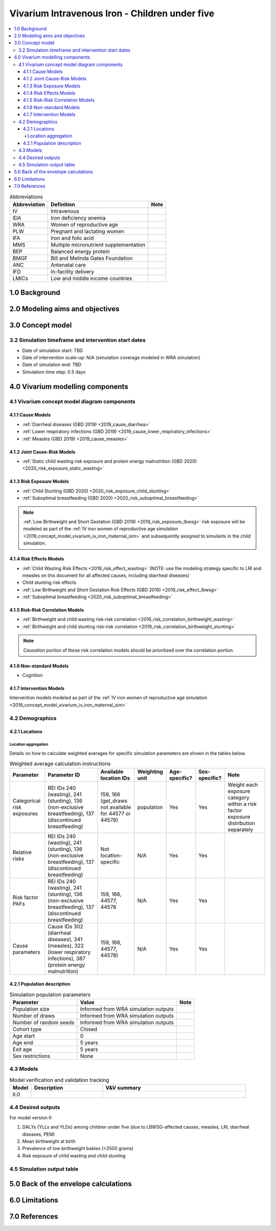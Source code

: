 .. role:: underline
    :class: underline

..
  Section title decorators for this document:

  ==============
  Document Title
  ==============

  Section Level 1 (#.0)
  +++++++++++++++++++++

  Section Level 2 (#.#)
  ---------------------

  Section Level 3 (#.#.#)
  ~~~~~~~~~~~~~~~~~~~~~~~

  Section Level 4
  ^^^^^^^^^^^^^^^

  Section Level 5
  '''''''''''''''

  The depth of each section level is determined by the order in which each
  decorator is encountered below. If you need an even deeper section level, just
  choose a new decorator symbol from the list here:
  https://docutils.sourceforge.io/docs/ref/rst/restructuredtext.html#sections
  And then add it to the list of decorators above.

.. _2019_concept_model_vivarium_iv_iron_child_sim:

=================================================
Vivarium Intravenous Iron - Children under five
=================================================

.. contents::
  :local:

.. list-table:: Abbreviations
  :header-rows: 1

  * - Abbreviation
    - Definition
    - Note
  * - IV
    - Intravenous
    - 
  * - IDA
    - Iron deficiency anemia
    - 
  * - WRA
    - Women of reproductive age
    - 
  * - PLW
    - Pregnant and lactating women
    - 
  * - IFA
    - Iron and folic acid
    - 
  * - MMS
    - Multiple micronutrient supplementation
    - 
  * - BEP
    - Balanced energy protein
    - 
  * - BMGF
    - Bill and Melinda Gates Foundation
    - 
  * - ANC
    - Antenatal care
    - 
  * - IFD
    - In-facility delivery
    - 
  * - LMICs
    - Low and middle income countries
    - 

1.0 Background
++++++++++++++

.. _ivironU52.0:

2.0 Modeling aims and objectives
++++++++++++++++++++++++++++++++

.. _ivironU53.0:

3.0 Concept model
+++++++++++++++++

3.2 Simulation timeframe and intervention start dates
------------------------------------------------------

.. todo::

  Fill out information on simulation timeframe and timestep

* Date of simulation start: TBD

* Date of intervention scale-up: N/A (simulation coverage modeled in WRA simulation)

* Date of simulation end: TBD

* Simulation time step: 0.5 days

.. _ivironU54.0:

4.0 Vivarium modelling components
+++++++++++++++++++++++++++++++++

.. _ivironU54.1:

4.1 Vivarium concept model diagram components
----------------------------------------------

4.1.1 Cause Models
~~~~~~~~~~~~~~~~~~

* :ref:`Diarrheal diseases (GBD 2019) <2019_cause_diarrhea>`
* :ref:`Lower respiratory infections (GBD 2019) <2019_cause_lower_respiratory_infections>`
* :ref:`Measles (GBD 2019) <2019_cause_measles>`

4.1.2 Joint Cause-Risk Models
~~~~~~~~~~~~~~~~~~~~~~~~~~~~~

* :ref:`Static child wasting risk exposure and protein energy malnutrition (GBD 2020) <2020_risk_exposure_static_wasting>`

4.1.3 Risk Exposure Models
~~~~~~~~~~~~~~~~~~~~~~~~~~

* :ref:`Child Stunting (GBD 2020) <2020_risk_exposure_child_stunting>`
* :ref:`Suboptimal breastfeeding (GBD 2020) <2020_risk_suboptimal_breastfeeding>`

.. note::

  :ref:`Low Birthweight and Short Gestation (GBD 2019) <2019_risk_exposure_lbwsg>` risk exposure will be modeled as part of the :ref:`IV iron women of reproductive age simulation <2019_concept_model_vivarium_iv_iron_maternal_sim>` and subsequently assigned to simulants in the child simulation.


4.1.4 Risk Effects Models
~~~~~~~~~~~~~~~~~~~~~~~~~

* :ref:`Child Wasting Risk Effects <2019_risk_effect_wasting>` (NOTE: use the modeling strategy specific to LRI and measles on this document for all affected causes, including diarrheal diseases)
* Child stunting risk effects
* :ref:`Low Birthweight and Short Gestation Risk Effects (GBD 2019) <2019_risk_effect_lbwsg>`
* :ref:`Suboptimal breastfeeding <2020_risk_suboptimal_breastfeeding>`

4.1.5 Risk-Risk Correlation Models
~~~~~~~~~~~~~~~~~~~~~~~~~~~~~~~~~~

* :ref:`Birthweight and child wasting risk-risk correlation <2019_risk_correlation_birthweight_wasting>`
* :ref:`Birthweight and child stunting risk-risk correlation <2019_risk_correlation_birthweight_stunting>`

.. note::

  *Causation* portion of these risk correlation models should be prioritized over the correlation portion.

4.1.6 Non-standard Models
~~~~~~~~~~~~~~~~~~~~~~~~~~~~~

* Cognition

4.1.7 Intervention Models
~~~~~~~~~~~~~~~~~~~~~~~~~

Intervention models modeled as part of the :ref:`IV iron women of reproductive age simulation <2019_concept_model_vivarium_iv_iron_maternal_sim>`

.. _ivironU54.2:

4.2 Demographics
----------------

4.2.1 Locations
~~~~~~~~~~~~~~~

Location aggregation
^^^^^^^^^^^^^^^^^^^^^^

Details on how to calculate weighted averages for specific simulation parameters are shown in the tables below.

.. list-table:: Weighted average calculation instructions
   :header-rows: 1

   * - Parameter
     - Parameter ID
     - Available location IDs
     - Weighting unit
     - Age-specific?
     - Sex-specific?
     - Note
   * - Categorical risk exposures
     - REI IDs 240 (wasting), 241 (stunting), 136 (non-exclusive breastfeeding), 137 (discontinued breastfeeding)
     - 159, 166 (get_draws not available for 44577 or 44578)
     - population
     - Yes
     - Yes
     - Weight each exposure category within a risk factor exposure distribution separately
   * - Relative risks
     - REI IDs 240 (wasting), 241 (stunting), 136 (non-exclusive breastfeeding), 137 (discontinued breastfeeding)
     - Not location-specific
     - N/A
     - Yes
     - Yes
     - 
   * - Risk factor PAFs
     - REI IDs 240 (wasting), 241 (stunting), 136 (non-exclusive breastfeeding), 137 (discontinued breastfeeding)
     - 159, 166, 44577, 44578
     - N/A
     - Yes
     - Yes
     -  
   * - Cause parameters
     - Cause IDs 302 (diarrheal diseases), 341 (measles), 322 (lower respiratory infections), 387 (protein energy malnutrition)
     - 159, 166, 44577, 44578)
     - N/A
     - Yes
     - Yes
     - 

.. _ivironU54.2.1:

4.2.1 Population description
~~~~~~~~~~~~~~~~~~~~~~~~~~~~

.. list-table:: Simulation population parameters
   :header-rows: 1

   * - Parameter
     - Value
     - Note
   * - Population size
     - Informed from WRA simulation outputs
     - 
   * - Number of draws
     - Informed from WRA simulation outputs
     - 
   * - Number of random seeds
     - Informed from WRA simulation outputs
     - 
   * - Cohort type
     - Closed
     - 
   * - Age start
     - 0
     - 
   * - Age end
     - 5 years
     - 
   * - Exit age
     - 5 years
     - 
   * - Sex restrictions
     - None
     - 

.. todo::

  Clarify if BMGF is interested in U5 or U2 population. Expand strategy regarding open vs. closed cohort.

.. _ivironU54.3:

4.3 Models
----------

.. list-table:: Model verification and validation tracking
   :widths: 3 10 20
   :header-rows: 1

   * - Model
     - Description
     - V&V summary
   * - II.0
     - 
     - 

.. _ivironU54.4:

4.4 Desired outputs
-------------------

For model version II:

#. DALYs (YLLs and YLDs) among children under five (due to LBWSG-affected causes, measles, LRI, diarrheal diseases, PEM)
#. Mean birthweight at birth
#. Prevalence of low birthweight babies (<2500 grams)
#. Risk exposure of child wasting and child stunting

.. _ivironU54.5:

4.5 Simulation output table
---------------------------

.. todo::

  Create simulation output table for model II child sim

5.0 Back of the envelope calculations
+++++++++++++++++++++++++++++++++++++


6.0 Limitations
+++++++++++++++


7.0 References
+++++++++++++++

